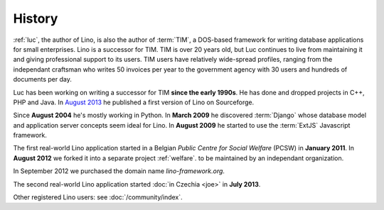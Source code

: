 History
=======

:ref:`luc`, the author of Lino, is also the author of :term:`TIM`, a
DOS-based framework for writing database applications for small
enterprises.  Lino is a successor for TIM.  TIM is over 20 years old,
but Luc continues to live from maintaining it and giving professional
support to its users.  TIM users have relatively wide-spread profiles,
ranging from the independant craftsman who writes 50 invoices per year
to the government agency with 30 users and hundreds of documents per
day.

Luc has been working on writing a successor for TIM **since the early 1990s**.
He has done and dropped projects in C++, PHP and Java. 
In `August 2013 <https://sourceforge.net/p/lino/news/>`_ 
he published a first version of Lino on Sourceforge.

Since **August 2004** he's mostly working in Python. 
In **March 2009** he discovered :term:`Django` whose database model and application 
server concepts seem ideal for Lino. 
In **August 2009** he started to use the :term:`ExtJS` Javascript framework.

The first real-world Lino application started in a Belgian *Public
Centre for Social Welfare* (PCSW) in **January 2011**.  In **August
2012** we forked it into a separate project :ref:`welfare`.  to be
maintained by an independant organization.

In September 2012 we purchased the domain name `lino-framework.org`.

The second real-world Lino application started :doc:`in Czechia <joe>`
in **July 2013**.

Other registered Lino users: see :doc:`/community/index`.


